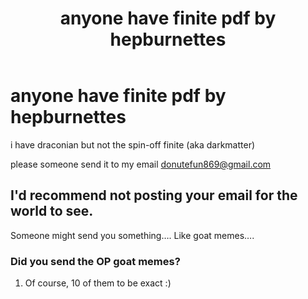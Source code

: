 #+TITLE: anyone have finite pdf by hepburnettes

* anyone have finite pdf by hepburnettes
:PROPERTIES:
:Author: 0janx
:Score: 5
:DateUnix: 1533384829.0
:DateShort: 2018-Aug-04
:END:
i have draconian but not the spin-off finite (aka darkmatter)

please someone send it to my email [[mailto:donutefun869@gmail.com][donutefun869@gmail.com]]


** I'd recommend not posting your email for the world to see.

Someone might send you something.... Like goat memes....
:PROPERTIES:
:Author: moomoogoat
:Score: 8
:DateUnix: 1533392397.0
:DateShort: 2018-Aug-04
:END:

*** Did you send the OP goat memes?
:PROPERTIES:
:Score: 1
:DateUnix: 1533433532.0
:DateShort: 2018-Aug-05
:END:

**** Of course, 10 of them to be exact :)
:PROPERTIES:
:Author: moomoogoat
:Score: 1
:DateUnix: 1533433831.0
:DateShort: 2018-Aug-05
:END:
